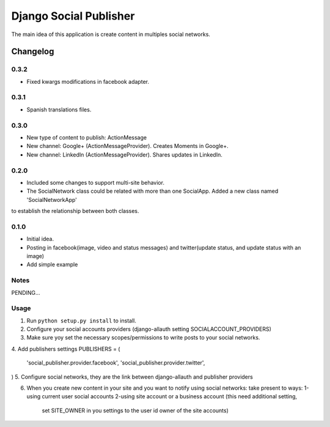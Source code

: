 ==========================
Django Social Publisher
==========================
The main idea of this application is create content in multiples social networks.

Changelog
=========
0.3.2
-----
+ Fixed kwargs modifications in facebook adapter.

0.3.1
-----
+ Spanish translations files.

0.3.0
-----
+ New type of content to publish: ActionMessage
+ New channel: Google+ (ActionMessageProvider). Creates Moments in Google+.
+ New channel: LinkedIn (ActionMessageProvider). Shares updates in LinkedIn.

0.2.0
-----
+ Included some changes to support multi-site behavior.
+ The SocialNetwork class could be related with more than one SocialApp. Added a new class named 'SocialNetworkApp'
to establish the relationship between both classes.

0.1.0
-----
+ Initial idea.
+ Posting in facebook(image, video and status messages) and twitter(update status, and update status with an image)
+ Add simple example

Notes
-----

PENDING...

Usage
-----

1. Run ``python setup.py install`` to install.

2. Configure your social accounts providers (django-allauth setting SOCIALACCOUNT_PROVIDERS)
3. Make sure yoy set the necessary scopes/permissions to write posts to your social networks.
4. Add publishers settings
PUBLISHERS = (
    'social_publisher.provider.facebook',
    'social_publisher.provider.twitter',
)
5. Configure social networks, they are the link between django-allauth and publisher providers

6. When you create new content in your site and you want to notify using social networks:
   take present to ways:
   1-using current user social accounts
   2-using site account or a business account (this need additional setting,
     set SITE_OWNER in you settings to the user id owner of the site accounts)